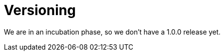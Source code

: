 ifdef::context[:parent-context: {context}]
[id="versioning_{context}"]
= Versioning
:context: versioning

We are in an incubation phase, so we don't have a 1.0.0 release yet.


ifdef::parent-context[:context: {parent-context}]
ifndef::parent-context[:!context:]